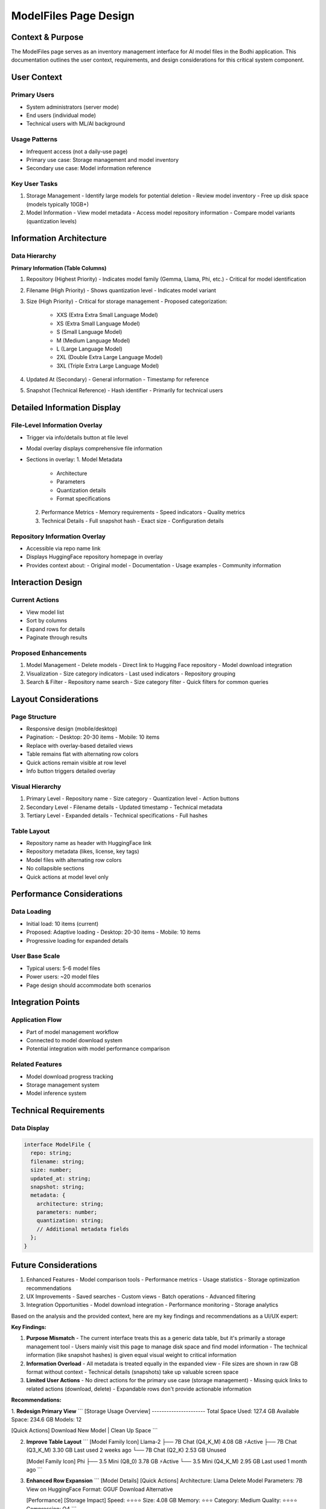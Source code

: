 =======================
ModelFiles Page Design
=======================

Context & Purpose
----------------

The ModelFiles page serves as an inventory management interface for AI model files in the Bodhi application. This documentation outlines the user context, requirements, and design considerations for this critical system component.

User Context
-----------

Primary Users
~~~~~~~~~~~~
- System administrators (server mode)
- End users (individual mode)
- Technical users with ML/AI background

Usage Patterns
~~~~~~~~~~~~~
- Infrequent access (not a daily-use page)
- Primary use case: Storage management and model inventory
- Secondary use case: Model information reference

Key User Tasks
~~~~~~~~~~~~~
1. Storage Management
   - Identify large models for potential deletion
   - Review model inventory
   - Free up disk space (models typically 10GB+)

2. Model Information
   - View model metadata
   - Access model repository information
   - Compare model variants (quantization levels)

Information Architecture
----------------------

Data Hierarchy
~~~~~~~~~~~~~

**Primary Information (Table Columns)**

1. Repository (Highest Priority)
   - Indicates model family (Gemma, Llama, Phi, etc.)
   - Critical for model identification

2. Filename (High Priority)
   - Shows quantization level
   - Indicates model variant

3. Size (High Priority)
   - Critical for storage management
   - Proposed categorization:
     - XXS (Extra Extra Small Language Model)
     - XS (Extra Small Language Model)
     - S (Small Language Model)
     - M (Medium Language Model)
     - L (Large Language Model)
     - 2XL (Double Extra Large Language Model)
     - 3XL (Triple Extra Large Language Model)

4. Updated At (Secondary)
   - General information
   - Timestamp for reference

5. Snapshot (Technical Reference)
   - Hash identifier
   - Primarily for technical users

Detailed Information Display
--------------------------

File-Level Information Overlay
~~~~~~~~~~~~~~~~~~~~~~~~~~~
- Trigger via info/details button at file level
- Modal overlay displays comprehensive file information
- Sections in overlay:
  1. Model Metadata
     - Architecture
     - Parameters
     - Quantization details
     - Format specifications
  2. Performance Metrics
     - Memory requirements
     - Speed indicators
     - Quality metrics
  3. Technical Details
     - Full snapshot hash
     - Exact size
     - Configuration details

Repository Information Overlay
~~~~~~~~~~~~~~~~~~~~~~~~~~
- Accessible via repo name link
- Displays HuggingFace repository homepage in overlay
- Provides context about:
  - Original model
  - Documentation
  - Usage examples
  - Community information

Interaction Design
-----------------

Current Actions
~~~~~~~~~~~~~~
- View model list
- Sort by columns
- Expand rows for details
- Paginate through results

Proposed Enhancements
~~~~~~~~~~~~~~~~~~~~
1. Model Management
   - Delete models
   - Direct link to Hugging Face repository
   - Model download integration

2. Visualization
   - Size category indicators
   - Last used indicators
   - Repository grouping

3. Search & Filter
   - Repository name search
   - Size category filter
   - Quick filters for common queries

Layout Considerations
-------------------

Page Structure
~~~~~~~~~~~~~
- Responsive design (mobile/desktop)
- Pagination:
  - Desktop: 20-30 items
  - Mobile: 10 items
- Replace with overlay-based detailed views
- Table remains flat with alternating row colors
- Quick actions remain visible at row level
- Info button triggers detailed overlay

Visual Hierarchy
~~~~~~~~~~~~~~
1. Primary Level
   - Repository name
   - Size category
   - Quantization level
   - Action buttons

2. Secondary Level
   - Filename details
   - Updated timestamp
   - Technical metadata

3. Tertiary Level
   - Expanded details
   - Technical specifications
   - Full hashes

Table Layout
~~~~~~~~~~
- Repository name as header with HuggingFace link
- Repository metadata (likes, license, key tags)
- Model files with alternating row colors
- No collapsible sections
- Quick actions at model level only

Performance Considerations
------------------------

Data Loading
~~~~~~~~~~~
- Initial load: 10 items (current)
- Proposed: Adaptive loading
  - Desktop: 20-30 items
  - Mobile: 10 items
- Progressive loading for expanded details

User Base Scale
~~~~~~~~~~~~~~
- Typical users: 5-6 model files
- Power users: ~20 model files
- Page design should accommodate both scenarios

Integration Points
----------------

Application Flow
~~~~~~~~~~~~~~
- Part of model management workflow
- Connected to model download system
- Potential integration with model performance comparison

Related Features
~~~~~~~~~~~~~~
- Model download progress tracking
- Storage management system
- Model inference system

Technical Requirements
--------------------

Data Display
~~~~~~~~~~~
.. code-block:: typescript

    interface ModelFile {
      repo: string;
      filename: string;
      size: number;
      updated_at: string;
      snapshot: string;
      metadata: {
        architecture: string;
        parameters: number;
        quantization: string;
        // Additional metadata fields
      };
    }

Future Considerations
-------------------

1. Enhanced Features
   - Model comparison tools
   - Performance metrics
   - Usage statistics
   - Storage optimization recommendations

2. UX Improvements
   - Saved searches
   - Custom views
   - Batch operations
   - Advanced filtering

3. Integration Opportunities
   - Model download integration
   - Performance monitoring
   - Storage analytics 


Based on the analysis and the provided context, here are my key findings and recommendations as a UI/UX expert:

**Key Findings:**

1. **Purpose Mismatch**
   - The current interface treats this as a generic data table, but it's primarily a storage management tool
   - Users mainly visit this page to manage disk space and find model information
   - The technical information (like snapshot hashes) is given equal visual weight to critical information

2. **Information Overload**
   - All metadata is treated equally in the expanded view
   - File sizes are shown in raw GB format without context
   - Technical details (snapshots) take up valuable screen space

3. **Limited User Actions**
   - No direct actions for the primary use case (storage management)
   - Missing quick links to related actions (download, delete)
   - Expandable rows don't provide actionable information

**Recommendations:**

1. **Redesign Primary View**
```
[Storage Usage Overview]
----------------------
Total Space Used: 127.4 GB
Available Space: 234.6 GB
Models: 12

[Quick Actions]
Download New Model | Clean Up Space
```

2. **Improve Table Layout**
   ```
   [Model Family Icon] Llama-2   
   ├── 7B Chat (Q4_K_M)  4.08 GB  ⚡️Active
   ├── 7B Chat (Q3_K_M)  3.30 GB  Last used 2 weeks ago
   └── 7B Chat (Q2_K)    2.53 GB  Unused
   
   [Model Family Icon] Phi
   ├── 3.5 Mini (Q8_0)   3.78 GB  ⚡️Active
   └── 3.5 Mini (Q4_K_M) 2.95 GB  Last used 1 month ago
   ```

3. **Enhanced Row Expansion**
   ```
   [Model Details]        [Quick Actions]
   Architecture: Llama    Delete Model
   Parameters: 7B        View on HuggingFace
   Format: GGUF          Download Alternative
   
   [Performance]         [Storage Impact]
   Speed: ⭐️⭐️⭐️⭐️      Size: 4.08 GB
   Memory: ⭐️⭐️⭐️        Category: Medium
   Quality: ⭐️⭐️⭐️⭐️     Compression: Q4
   ```

4. **Contextual Actions**
   - Add a "Storage Management" mode that highlights size-related information
   - Implement batch selection for multi-model cleanup
   - Show size impact before deletion

5. **Visual Improvements**
   - Use icons to represent model families
   - Color-code or badge different quantization levels
   - Add visual indicators for active/inactive models
   - Show storage usage trends

6. **Mobile Optimizations**
   - Collapse model families by default
   - Show critical information first (size, status)
   - Optimize expanded view for touch interfaces
   - Add pull-to-refresh for updates

7. **Progressive Enhancement**
   - Add search with common filters
   - Implement "recently used" section
   - Show related models when viewing details
   - Add quick comparisons between quantization levels

8. **Information Architecture**
   ```
   Primary (Always Visible)
   - Model Family
   - Size & Status
   - Quick Actions

   Secondary (Expandable)
   - Technical Details
   - Performance Metrics
   - Related Models

   Tertiary (On Demand)
   - Full Metadata
   - Usage History
   - Technical Hashes
   ```

These recommendations focus on:
- Making storage management more intuitive
- Providing context for technical information
- Streamlining common actions
- Improving information hierarchy
- Enhancing mobile usability

Would you like me to elaborate on any of these points or provide more specific implementation details for any particular recommendation?

Repository Display
----------------

Grouping & Visual Design
~~~~~~~~~~~~~~~~~~~~~~~
- Group models by repository
- Use alternating row colors for visual separation
- No collapsible groups to minimize clicks
- Repository name links to HuggingFace page

Repository Metadata
~~~~~~~~~~~~~~~~~
Display key HuggingFace repository information:
- Repository likes count
- License information
- Key tags (limited selection):
  - Model type (Text Generation, etc.)
  - Framework tags (PyTorch, etc.)
  - Language tags
  - Relevant paper references
  - Special capabilities

Filtering System
--------------

1. Model Family Filter
   - Multi-select toggle buttons
   - Options include all detected families plus "Unknown"
   - No inference from filenames
   - Shows model count per family
   - Blank/Unknown for missing metadata

2. Size Category Filter
   - Multi-select toggle buttons
   - Categories:
     - XXS (Extra Extra Small)
     - XS (Extra Small)
     - S (Small)
     - M (Medium)
     - L (Large)
     - 2XL (Double Extra Large)
     - 3XL (Triple Extra Large)
   - Shows model count per category

Filter Behavior
~~~~~~~~~~~~~
- AND relationship between family and size filters
- Filters persist in browser local storage
- Real-time update of matching model counts
- Clear all filters option

Actions & Controls
----------------

Model-Level Actions
~~~~~~~~~~~~~~~~~
- Delete model
- View on HuggingFace
- Additional model-specific actions

Storage Display
~~~~~~~~~~~~~
- Total storage used
- Available storage
- Number of models

Interface Updates
~~~~~~~~~~~~~~
.. code-block:: typescript

    interface RepositoryMetadata {
      likes: number;
      license: string;
      tags: string[];
      paperReference?: string;
    }

    interface FilterState {
      modelFamilies: string[];
      sizeCategories: string[];
    }

    // Local storage schema
    interface StoredPreferences {
      filters: FilterState;
      // Other user preferences
    }

Modal Overlay Behavior
~~~~~~~~~~~~~~~~~~
- Full-screen on mobile devices
- Large centered modal on desktop
- Dismissible via:
  - Close button
  - Click outside
  - Escape key
- Maintains scroll position in main table
- Supports keyboard navigation

===
Merging the Models Download page and the ModelFiles page

This is a great opportunity for UX improvement! Let me analyze and provide recommendations for merging these features.

**Analysis of Current Pain Points:**
1. Disconnected workflows - Users have to switch between HuggingFace, download page, and modelfiles page
2. Manual input prone to errors
3. No visibility of available files before download
4. No indication of already downloaded files
5. Context switching between management and acquisition of models

**Recommendation: Unified Model Management Interface**

Here's how we could merge these features:

1. **Enhanced Storage Overview**
```
[Storage Dashboard]
Used: 127.4 GB of 500 GB
Downloaded Models: 12
Available for Download: 35+

[Quick Actions]
Browse Models | Manage Storage | Clean Up
```

2. **Unified Search & Browse Interface**
```
[Search & Filters]
🔍 Search models...
[Family ▾] [Size ▾] [Status ▾] [Sort ▾]

Status Options:
- Downloaded
- Available
- Downloading
- Failed
```

3. **Integrated Table View**
```
Repository: TheBloke/Llama-2-7B-Chat-GGUF
Tags: Text Generation, PyTorch, 7B
[View on HuggingFace] [Show All Variants]

┌────────────────┬──────┬─────────┬────────────┬───────────┐
│ Variant        │ Size │ Quality │ Status     │ Actions   │
├────────────────┼──────┼─────────┼────────────┼───────────┤
│ Q4_K_M         │ 4 GB │ ⭐️⭐️⭐️⭐️│ Downloaded │ Delete    │
│                │      │         │            │ Info      │
├────────────────┼──────┼─────────┼────────────┼───────────┤
│ Q5_K_M         │ 5 GB │ ⭐️⭐️⭐️⭐️│ Available  │ Download  │
│                │      │         │            │ Info      │
├────────────────┼──────┼─────────┼────────────┼───────────┤
│ Q8_0           │ 7 GB │ ⭐️⭐️⭐️⭐️│ 45%        │ Cancel    │
│                │      │         │ ▰▰▰▱▱▱▱▱   │ Pause     │
└────────────────┴──────┴─────────┴────────────┴───────────┘
```

4. **Smart Download Dialog**
```
[Download Model]
Repository: TheBloke/Llama-2-7B-Chat-GGUF
Selected: Q5_K_M variant

Storage Impact:
Required: 5 GB
Available: 234.6 GB

Recommended Variants:
⭐️ Q4_K_M - Best balance of size/quality
🚀 Q2_K   - Fastest, smallest
⚖️ Q8_0   - Highest quality

[Cancel] [Download Selected]
```

5. **Progressive Disclosure of Information**
- Basic view: Show essential info (name, size, status)
- Expandable: Show variants and technical details
- Detailed overlay: Complete metadata and actions

6. **Contextual Actions**
- Downloaded models: Delete, Info, View on HF
- Available models: Download, Info, View on HF
- Downloading: Pause, Cancel, Show Progress

7. **Download Queue Management**
```
[Active Downloads]
┌─────────────┬──────┬─────────┬────────────┐
│ Model       │ Size │ Progress│ Status     │
├─────────────┼──────┼─────────┼────────────┤
│ Llama-2 Q8  │ 7 GB │ 45%     │ Downloading│
│ Phi-2 Q4    │ 3 GB │ Queued  │ Waiting    │
└─────────────┴──────┴─────────┴────────────┘
```

**Key Benefits:**
1. Single interface for browsing, downloading, and managing models
2. Clear visibility of available options
3. Contextual recommendations
4. Integrated progress tracking
5. Reduced error potential
6. Better space management awareness

**Implementation Considerations:**
1. Cache repository metadata for quick browsing
2. Progressive loading of available models
3. Real-time status updates
4. Clear error handling and recovery
5. Bandwidth and storage checks before download

Would you like me to:
1. Detail the specific UI components and interactions?
2. Provide flow diagrams for key user journeys?
3. Elaborate on any particular aspect of this design?
4. Update the documentation with these merged features?

===

Displaying the Trending Models

Thank you for the clarification. Based on your responses, let me design a "Model Discovery" component that focuses on showcasing trending models with easy one-click downloads.

First, let me propose the API interface we'll need:

```typescript
interface TrendingModel {
  id: string;
  title: string;          // e.g., "Gemma: Google's New Open Model"
  description: string;    // Brief description
  repo: string;          // e.g., "google/gemma-7b-it"
  recommendedVariant: {   // Pre-selected best variant for quick download
    filename: string;     // e.g., "gemma-7b-it-Q4_K_M.gguf"
    size: number;        // in bytes
  };
  links: {
    huggingface?: string;
    announcement?: string;
    paper?: string;
  };
  metadata: {
    downloads24h?: number;
    stars?: number;
    likes?: number;
    tags: string[];      // e.g., ["text-generation", "chat"]
  };
  publishedAt: string;   // ISO date
}

interface TrendingModelsResponse {
  featured?: TrendingModel;   // Special highlight (if any)
  trending: TrendingModel[];  // Regular trending list
  lastUpdated: string;       // ISO date
}
```

Now, let me propose the UI design for different scenarios:

1. **With Featured Model**
````
┌──────────────────────────────────────────────┐
│ 🔥 Featured                                  │
├──────────────────────────────────────────────┤
│ ┌────────────────────────────────────────┐   │
│ │ Gemma: Google's New Open Model         │   │
│ │                                        │   │
│ │ Google's new lightweight open model    │   │
│ │ optimized for performance & efficiency │   │
│ │                                        │   │
│ │ 📈 50k+ downloads today               │   │
│ │ ⭐️ Recommended: 7B Q4_K_M (4.2GB)     │   │
│ │                                        │   │
│ │ [Try Now] [Learn More ↗]              │   │
│ └────────────────────────────────────────┘   │
│                                              │
│ More Trending Models                         │
│ ┌─────────────┐ ┌─────────────┐ ┌──────────┐│
│ │ Claude 3    │ │ Phi-3       │ │ More...  ││
│ │ Opus        │ │ Released    │ │          ││
│ │ [Try Now]   │ │ [Try Now]   │ │    →    ││
│ └─────────────┘ └─────────────┘ └──────────┘│
└──────────────────────────────────────────────┘
````

2. **Without Featured Model (Regular State)**
````
┌──────────────────────────────────────────────┐
│ Trending Models                              │
├──────────────────────────────────────────────┤
│ ┌─────────────┐ ┌─────────────┐ ┌──────────┐│
│ │ Mixtral     │ │ Phi-2       │ │ More...  ││
│ │ 8x7B        │ │ Released    │ │          ││
│ │ [Try Now]   │ │ [Try Now]   │ │    →    ││
│ └─────────────┘ └─────────────┘ └──────────┘│
└──────────────────────────────────────────────┘
````

3. **Quick Download Dialog**
````
┌─────────────────────────────┐
│ Download Gemma              │
├─────────────────────────────┤
│ Recommended variant:        │
│ gemma-7b-it-Q4_K_M.gguf    │
│ Size: 4.2 GB               │
│                            │
│ Space available: 234.6 GB  │
│                            │
│ [Cancel] [Download Now]    │
└─────────────────────────────┘
````

**Key Features:**
1. **Visual Hierarchy**
   - Featured model gets prominent placement
   - Clear visual distinction for "Try Now" actions
   - Important metadata (size, downloads) easily scannable

2. **One-Click Flow**
   - "Try Now" pre-selects recommended variant
   - Quick confirmation dialog shows impact
   - Immediate feedback on download start

3. **Progressive Disclosure**
   - Essential info visible immediately
   - "Learn More" for detailed exploration
   - Quick access to HF/announcement links

4. **Mobile Optimization**
   - Cards stack vertically on mobile
   - Swipeable trending models
   - Full-width featured section

5. **States & Feedback**
   - Loading skeleton
   - Error state with retry
   - Download progress indication
   - Success confirmation

Would you like me to:
1. Detail the component implementation?
2. Show more states (loading, error, empty)?
3. Elaborate on the mobile layout?
4. Describe the animation and interaction patterns?
